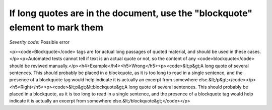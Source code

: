 ===============================
If long quotes are in the document, use the "blockquote" element to mark them
===============================

*Severity code:* Possible error

.. php:class:: blockquoteUseForQuotations

<p><code>Blockquote</code> tags are for actual long passages of quoted material, and should be used in these cases.</p><p>Automated tests cannot tell if text is an actual quote or not, so the content of any <code>blockquote</code> should be reviwed manually.</p><h4>Example</h4><h5>Wrong</h5><p><code>&lt;p&gt;A long quote of several sentences. This should probably be placed in a blockquote, as it is too long to read in a single sentence, and the presence of a blockquote tag would help indicate it is actually an excerpt from somewhere else.&lt;/p&gt;</code></p><h5>Right</h5><p><code>&lt;p&gt;&lt;blockquote&gt;A long quote of several sentences. This should probably be placed in a blockquote, as it is too long to read in a single sentence, and the presence of a blockquote tag would help indicate it is actually an excerpt from somewhere else.&lt;/blockquote&gt;</code></p>
